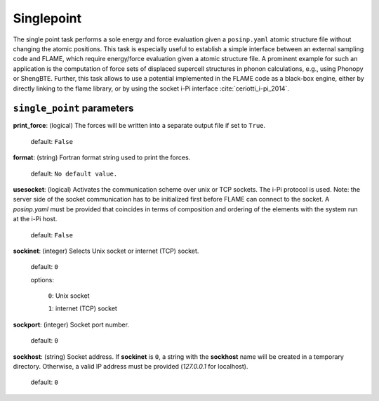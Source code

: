 .. _single_point:

===========
Singlepoint
===========

The single point task performs a sole energy and force evaluation
given a ``posinp.yaml`` atomic structure file without changing the atomic positions.
This task is especially useful to establish  
a simple interface between an external 
sampling code and FLAME,
which require energy/force evaluation given a atomic 
structure file. 
A prominent example for such an application is
the computation of force sets of displaced 
supercell structures in phonon calculations, e.g., using Phonopy
or ShengBTE.
Further, this task allows to use a potential implemented in 
the FLAME code as a black-box engine, either by directly 
linking to the flame library,
or by using the socket i-Pi interface :cite:`ceriotti_i-pi_2014`.

``single_point`` parameters
=================================



**print_force**: (logical) The forces will be written into a separate output file if set to ``True``.

    default: ``False``

**format**: (string) Fortran format string used to print the forces.

    default: ``No default value.``


**usesocket**: (logical) Activates the communication scheme over unix or TCP sockets. The i-Pi protocol is used.
Note: the server side of the socket communication has to be initialized first before 
FLAME can connect to the socket. A *posinp.yaml* must be provided that coincides
in terms of composition and ordering of the elements with the system run at the i-Pi host.

    default: ``False``

**sockinet**: (integer) Selects Unix socket or internet (TCP) socket.

    default: ``0``

    options:
        
        ``0``: Unix socket

        ``1``: internet (TCP) socket

**sockport**: (integer) Socket port number.

   default: ``0``


**sockhost**: (string) Socket address. If **sockinet** is ``0``, a string with the **sockhost** name will be
created in a temporary directory. Otherwise, a valid IP address must be provided (`127.0.0.1` for localhost).

    default: ``0``

